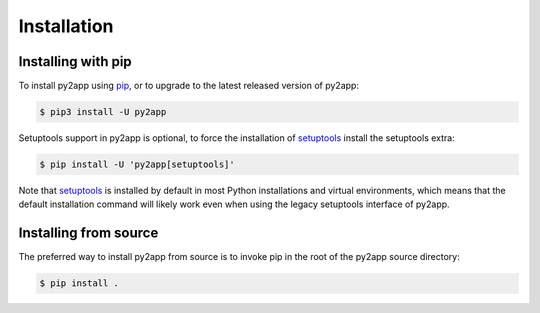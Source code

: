 Installation
============

Installing with pip
-------------------

To install py2app using `pip`_, or to upgrade to the latest released version
of py2app:

.. code-block:: console

   $ pip3 install -U py2app

Setuptools support in py2app is optional, to force the installation
of `setuptools`_ install the setuptools extra:

.. code-block:: console

   $ pip install -U 'py2app[setuptools]'

Note that `setuptools`_ is installed by default in most Python
installations and virtual environments, which means that
the default installation command will likely work even when
using the legacy setuptools interface of py2app.

Installing from source
----------------------

The preferred way to install py2app from source is to
invoke pip in the root of the py2app source directory:

.. code-block:: console

    $ pip install .

.. _`setuptools`: http://pypi.python.org/pypi/setuptools/
.. _`pip`: http://www.pip-installer.org/en/latest/

